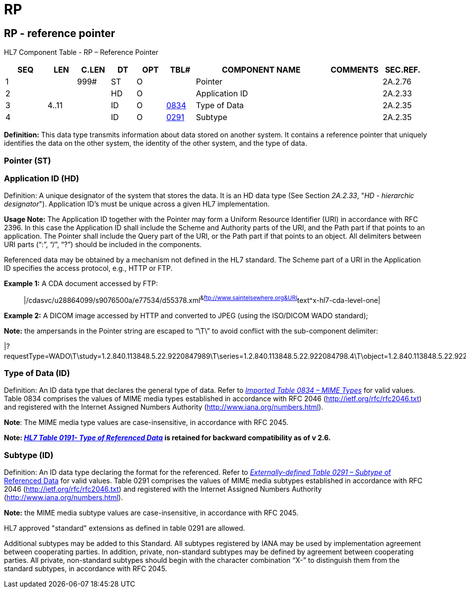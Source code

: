 = RP
:render_as: Level3
:v291_section: 2A.2.66+

== RP - reference pointer

HL7 Component Table - RP – Reference Pointer

[width="99%",cols="10%,7%,8%,6%,7%,7%,32%,13%,10%",options="header",]

|===

|SEQ |LEN |C.LEN |DT |OPT |TBL# |COMPONENT NAME |COMMENTS |SEC.REF.

|1 | |999# |ST |O | |Pointer | |2A.2.76

|2 | | |HD |O | |Application ID | |2A.2.33

|3 |4..11 | |ID |O |file:///E:\V2\v2.9%20final%20Nov%20from%20Frank\V29_CH02C_Tables.docx#HL70834[0834] |Type of Data | |2A.2.35

|4 | | |ID |O |file:///E:\V2\v2.9%20final%20Nov%20from%20Frank\V29_CH02C_Tables.docx#HL70291[0291] |Subtype | |2A.2.35

|===

*Definition:* This data type transmits information about data stored on another system. It contains a reference pointer that uniquely identifies the data on the other system, the identity of the other system, and the type of data.

=== Pointer (ST)

=== Application ID (HD)

Definition: A unique designator of the system that stores the data. It is an HD data type (See Section _2A.2.33_, "_HD - hierarchic designator_"). Application ID’s must be unique across a given HL7 implementation.

*Usage Note:* The Application ID together with the Pointer may form a Uniform Resource Identifier (URI) in accordance with RFC 2396. In this case the Application ID shall include the Scheme and Authority parts of the URI, and the Path part if that points to an application. The Pointer shall include the Query part of the URI, or the Path part if that points to an object. All delimiters between URI parts (“:”, “/”, “?”) should be included in the components.

Referenced data may be obtained by a mechanism not defined in the HL7 standard. The Scheme part of a URI in the Application ID specifies the access protocol, e.g., HTTP or FTP.

*Example 1:* A CDA document accessed by FTP:

____

|/cdasvc/u28864099/s9076500a/e77534/d55378.xml^&ftp://www.saintelsewhere.org&URI^text^x-hl7-cda-level-one|

____

*Example 2:* A DICOM image accessed by HTTP and converted to JPEG (using the ISO/DICOM WADO standard);

*Note:* the ampersands in the Pointer string are escaped to “\T\” to avoid conflict with the sub-component delimiter:

|?requestType=WADO\T\study=1.2.840.113848.5.22.9220847989\T\series=1.2.840.113848.5.22.922084798.4\T\object=1.2.840.113848.5.22.922084798.4.5^&https://www.pacs.poupon.edu/wado.jsp&URI^image^jpeg|

=== Type of Data (ID)

Definition: An ID data type that declares the general type of data. Refer to file:///E:\V2\v2.9%20final%20Nov%20from%20Frank\V29_CH02C_Tables.docx#HL70834[_Imported Table 0834 – MIME Types_] for valid values. Table 0834 comprises the values of MIME media types established in accordance with RFC 2046 (http://ietf.org/rfc/rfc2046.txt) and registered with the Internet Assigned Numbers Authority (http://www.iana.org/numbers.html).

*Note*: The MIME media type values are case-insensitive, in accordance with RFC 2045.

*Note: file:///E:\V2\v2.9%20final%20Nov%20from%20Frank\V29_CH02C_Tables.docx#HL70191[_HL7 Table 0191- Type of Referenced Data_] is retained for backward compatibility as of v 2.6.*

=== Subtype (ID)

Definition: An ID data type declaring the format for the referenced. Refer to file:///E:\V2\v2.9%20final%20Nov%20from%20Frank\V29_CH02C_Tables.docx#HL70291[_Externally-defined Table 0291 – Subtype_ of Referenced Data] for valid values. Table 0291 comprises the values of MIME media subtypes established in accordance with RFC 2046 (http://ietf.org/rfc/rfc2046.txt) and registered with the Internet Assigned Numbers Authority (http://www.iana.org/numbers.html).

*Note:* the MIME media subtype values are case-insensitive, in accordance with RFC 2045.

HL7 approved "standard" extensions as defined in table 0291 are allowed.

Additional subtypes may be added to this Standard. All subtypes registered by IANA may be used by implementation agreement between cooperating parties. In addition, private, non-standard subtypes may be defined by agreement between cooperating parties. All private, non-standard subtypes should begin with the character combination “X-” to distinguish them from the standard subtypes, in accordance with RFC 2045.

